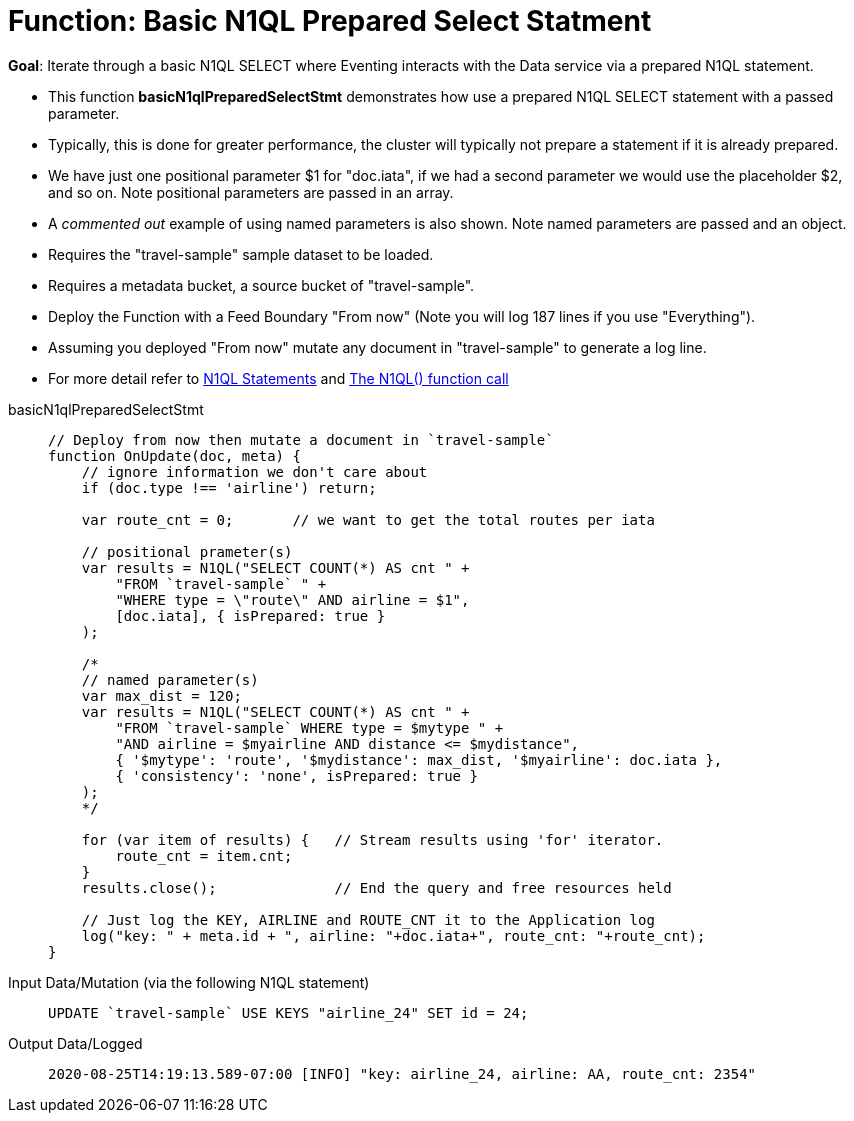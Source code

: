 = Function: Basic N1QL Prepared Select Statment
:page-edition: Enterprise Edition
:tabs:

*Goal*: Iterate through a basic N1QL SELECT where Eventing interacts with the Data service via a prepared N1QL statement.

* This function *basicN1qlPreparedSelectStmt* demonstrates how use a prepared N1QL SELECT statement with a passed parameter. 
* Typically, this is done for greater performance, the cluster will typically not prepare a statement if it is already prepared.
* We have just one positional parameter $1 for "doc.iata", if we had a second parameter we would use 
the placeholder $2, and so on. Note positional parameters are passed in an array.
* A _commented out_ example of using named parameters is also shown. Note named parameters are passed and an object.
* Requires the "travel-sample" sample dataset to be loaded.
* Requires a metadata bucket, a source bucket of "travel-sample".
* Deploy the Function with a Feed Boundary "From now" (Note you will log 187 lines if you use "Everything").
* Assuming you deployed "From now" mutate any document in "travel-sample" to generate a log line.
* For more detail refer to xref:eventing-language-constructs.adoc#added-lang-features[N1QL Statements] and
xref:eventing-language-constructs.adoc#n1ql_call[The N1QL() function call]

[{tabs}] 
====
basicN1qlPreparedSelectStmt::
+
--
[source,javascript]
----
// Deploy from now then mutate a document in `travel-sample`
function OnUpdate(doc, meta) {
    // ignore information we don't care about
    if (doc.type !== 'airline') return;
    
    var route_cnt = 0;       // we want to get the total routes per iata
    
    // positional prameter(s)
    var results = N1QL("SELECT COUNT(*) AS cnt " +
        "FROM `travel-sample` " +
        "WHERE type = \"route\" AND airline = $1",
        [doc.iata], { isPrepared: true }
    );      
      
    /*    
    // named parameter(s)
    var max_dist = 120;
    var results = N1QL("SELECT COUNT(*) AS cnt " +
        "FROM `travel-sample` WHERE type = $mytype " +
        "AND airline = $myairline AND distance <= $mydistance",
        { '$mytype': 'route', '$mydistance': max_dist, '$myairline': doc.iata },         
        { 'consistency': 'none', isPrepared: true }
    );
    */
        
    for (var item of results) {   // Stream results using 'for' iterator.
        route_cnt = item.cnt;
    }
    results.close();              // End the query and free resources held
    
    // Just log the KEY, AIRLINE and ROUTE_CNT it to the Application log
    log("key: " + meta.id + ", airline: "+doc.iata+", route_cnt: "+route_cnt);
}
----
--

Input Data/Mutation (via the following N1QL statement)::
+
--
[source,N1QL]
----
UPDATE `travel-sample` USE KEYS "airline_24" SET id = 24;
----
--

Output Data/Logged::
+ 
-- 
[source,json]
----
2020-08-25T14:19:13.589-07:00 [INFO] "key: airline_24, airline: AA, route_cnt: 2354"
----
--
====
